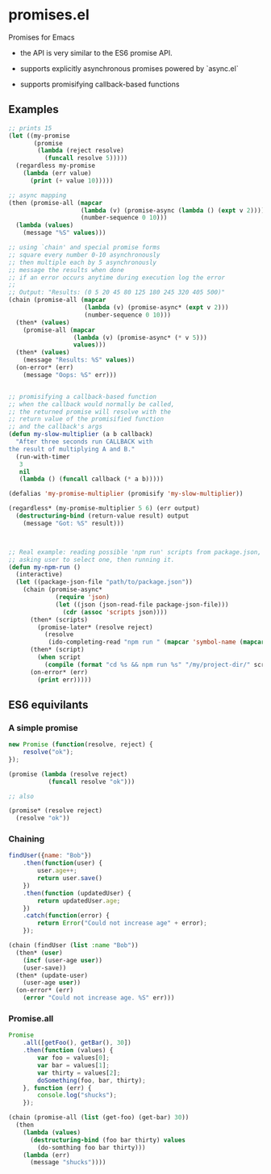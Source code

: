 * promises.el
  Promises for Emacs

  - the API is very similar to the ES6 promise API.

  - supports explicitly asynchronous promises powered by `async.el`

  - supports promisifying callback-based functions


** Examples
   #+BEGIN_SRC emacs-lisp
     ;; prints 15
     (let ((my-promise 
            (promise 
             (lambda (reject resolve)
               (funcall resolve 5)))))
       (regardless my-promise
         (lambda (err value)
           (print (+ value 10)))))

     ;; async mapping
     (then (promise-all (mapcar
                         (lambda (v) (promise-async (lambda () (expt v 2))))
                         (number-sequence 0 10)))
       (lambda (values)
         (message "%S" values)))

     ;; using `chain' and special promise forms
     ;; square every number 0-10 asynchronously
     ;; then multiple each by 5 asynchronously
     ;; message the results when done
     ;; if an error occurs anytime during execution log the error
     ;;
     ;; Output: "Results: (0 5 20 45 80 125 180 245 320 405 500)"
     (chain (promise-all (mapcar
                          (lambda (v) (promise-async* (expt v 2)))
                          (number-sequence 0 10)))
       (then* (values)
         (promise-all (mapcar
                       (lambda (v) (promise-async* (* v 5)))
                       values)))
       (then* (values)
         (message "Results: %S" values))
       (on-error* (err)
         (message "Oops: %S" err)))


     ;; promisifying a callback-based function
     ;; when the callback would normally be called,
     ;; the returned promise will resolve with the
     ;; return value of the promisified function
     ;; and the callback's args
     (defun my-slow-multiplier (a b callback)
       "After three seconds run CALLBACK with
     the result of multiplying A and B."
       (run-with-timer
        3
        nil
        (lambda () (funcall callback (* a b)))))

     (defalias 'my-promise-multiplier (promisify 'my-slow-multiplier))

     (regardless* (my-promise-multiplier 5 6) (err output)
       (destructuring-bind (return-value result) output
         (message "Got: %S" result)))

       

     ;; Real example: reading possible 'npm run' scripts from package.json,
     ;; asking user to select one, then running it.
     (defun my-npm-run ()
       (interactive)
       (let ((package-json-file "path/to/package.json"))
         (chain (promise-async*
                  (require 'json)
                  (let ((json (json-read-file package-json-file)))
                    (cdr (assoc 'scripts json))))
           (then* (scripts)
             (promise-later* (resolve reject)
               (resolve
                (ido-completing-read "npm run " (mapcar 'symbol-name (mapcar 'car scripts))))))
           (then* (script)
             (when script
               (compile (format "cd %s && npm run %s" "/my/project-dir/" script) t)))
           (on-error* (err)
             (print err)))))
   #+END_SRC

** ES6 equivilants
*** A simple promise
   #+BEGIN_SRC javascript
     new Promise (function(resolve, reject) {
         resolve("ok");
     });
   #+END_SRC
   #+BEGIN_SRC emacs-lisp
     (promise (lambda (resolve reject)
                (funcall resolve "ok")))

     ;; also

     (promise* (resolve reject)
       (resolve "ok"))
   #+END_SRC
*** Chaining
    #+BEGIN_SRC javascript
      findUser({name: "Bob"})
          .then(function(user) {
              user.age++;
              return user.save()
          })
          .then(function (updatedUser) {
              return updatedUser.age;
          })
          .catch(function(error) {
              return Error("Could not increase age" + error);
          });
    #+END_SRC
    #+BEGIN_SRC emacs-lisp
      (chain (findUser (list :name "Bob"))
        (then* (user)
          (incf (user-age user))
          (user-save))
        (then* (update-user)
          (user-age user))
        (on-error* (err)
          (error "Could not increase age. %S" err)))
    #+END_SRC
*** Promise.all
    #+BEGIN_SRC javascript
      Promise
          .all([getFoo(), getBar(), 30])
          .then(function (values) {
              var foo = values[0];
              var bar = values[1];
              var thirty = values[2];
              doSomething(foo, bar, thirty);
          }, function (err) {
              console.log("shucks");
          });
    #+END_SRC
    #+BEGIN_SRC emacs-lisp
      (chain (promise-all (list (get-foo) (get-bar) 30))
        (then
          (lambda (values)
            (destructuring-bind (foo bar thirty) values
              (do-somthing foo bar thirty)))
          (lambda (err)
            (message "shucks"))))

    #+END_SRC

